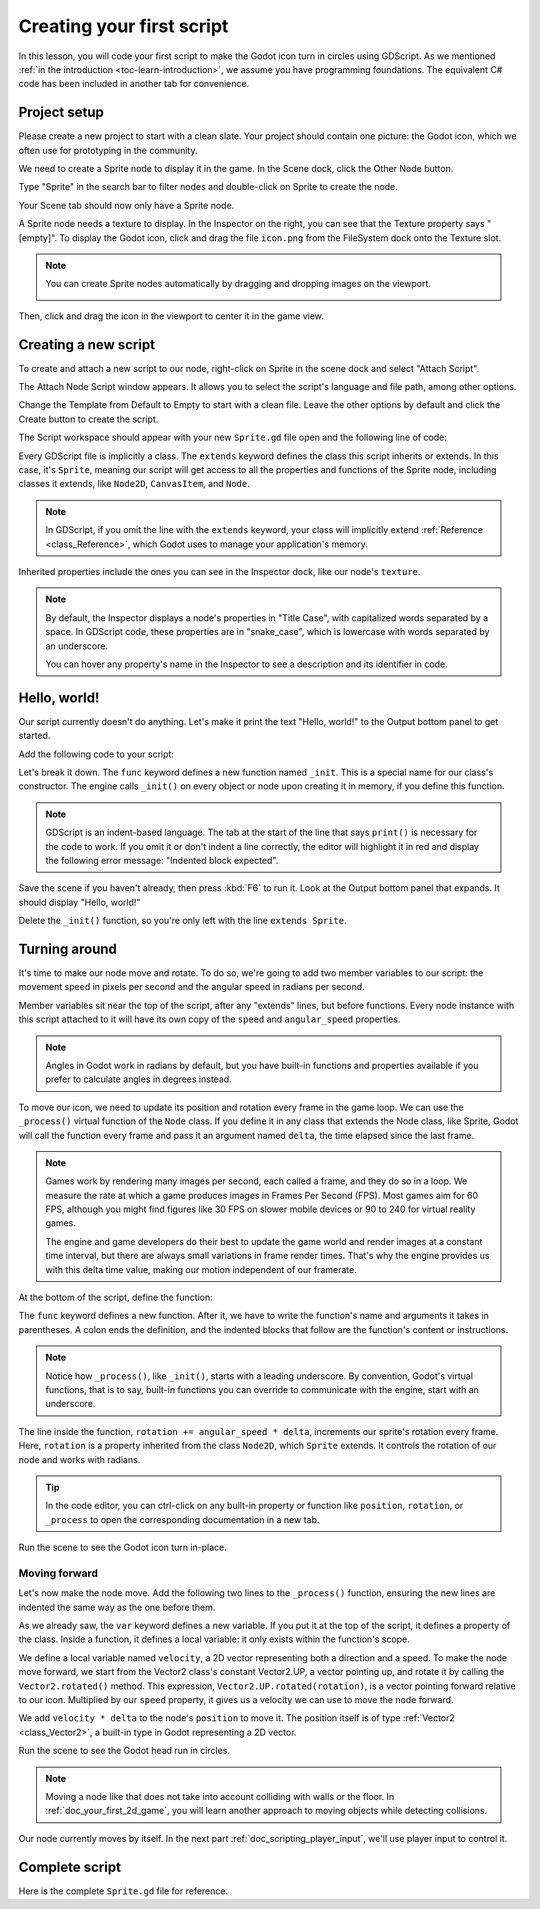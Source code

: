 ..
    Intention:

    - Giving a *short* and sweet hands-on intro to GDScript. The page should
      focus on working in the code editor.
    - We assume the reader has programming foundations, as explained in
    getting_started/introduction.

    Techniques:

    - Creating a sprite.
    - Creating a script.
    - _init() and _process().
    - Moving an object on screen.

.. _doc_scripting_first_script:

Creating your first script
==========================

In this lesson, you will code your first script to make the Godot icon turn in
circles using GDScript. As we mentioned :ref:`in the introduction
<toc-learn-introduction>`, we assume you have programming foundations.
The equivalent C# code has been included in another tab for convenience.

.. image:: img/scripting_first_script_rotating_godot.gif

.. seealso:: To learn more about GDScript, its keywords, and its syntax, head to
             the :ref:`GDScript reference<doc_gdscript>`.

.. seealso:: To learn more about C#, head to the :ref:`C# basics <doc_c_sharp>` page.

Project setup
-------------

Please create a new project to start with a clean slate. Your project should
contain one picture: the Godot icon, which we often use for prototyping in the
community.

.. Godot icon

We need to create a Sprite node to display it in the game. In the Scene dock,
click the Other Node button.

.. image:: img/scripting_first_script_click_other_node.png

Type "Sprite" in the search bar to filter nodes and double-click on Sprite to
create the node.

.. image:: img/scripting_first_script_add_sprite_node.png

Your Scene tab should now only have a Sprite node.

.. image:: img/scripting_first_script_scene_tree.png

A Sprite node needs a texture to display. In the Inspector on the right, you can
see that the Texture property says "[empty]". To display the Godot icon, click
and drag the file ``icon.png`` from the FileSystem dock onto the Texture slot.

.. image:: img/scripting_first_script_setting_texture.png

.. note::

    You can create Sprite nodes automatically by dragging and dropping images on
    the viewport.

    .. image:: img/scripting_first_script_dragging_sprite.png

Then, click and drag the icon in the viewport to center it in the game view.

.. image:: img/scripting_first_script_centering_sprite.png

Creating a new script
---------------------

To create and attach a new script to our node, right-click on Sprite in the
scene dock and select "Attach Script".

.. image:: img/scripting_first_script_attach_script.png

The Attach Node Script window appears. It allows you to select the script's
language and file path, among other options.

Change the Template from Default to Empty to start with a clean file. Leave the
other options by default and click the Create button to create the script.

.. image:: img/scripting_first_script_attach_node_script.png

The Script workspace should appear with your new ``Sprite.gd`` file open and the
following line of code:

.. tabs::
 .. code-tab:: gdscript GDScript

    extends Sprite

 .. code-tab:: csharp C#

    public class Sprite : Godot.Sprite
    // Declare member variables here. Examples:
    // private int a = 2;
    // private string b = "text";

    // Called when the node enters the scene tree for the first time.
    public override void _Ready()
    {

    }

    //  // Called every frame. 'delta' is the elapsed time since the previous frame.
    //  public override void _Process(float delta)
    //  {
    //
    //  }

Every GDScript file is implicitly a class. The ``extends`` keyword defines the
class this script inherits or extends. In this case, it's ``Sprite``, meaning
our script will get access to all the properties and functions of the Sprite
node, including classes it extends, like ``Node2D``, ``CanvasItem``, and
``Node``.

.. note:: In GDScript, if you omit the line with the ``extends`` keyword, your
          class will implicitly extend :ref:`Reference <class_Reference>`, which
          Godot uses to manage your application's memory.

Inherited properties include the ones you can see in the Inspector dock, like
our node's ``texture``.

.. note::

    By default, the Inspector displays a node's properties in "Title Case", with
    capitalized words separated by a space. In GDScript code, these properties
    are in "snake_case", which is lowercase with words separated by an underscore.

    You can hover any property's name in the Inspector to see a description and
    its identifier in code.

Hello, world!
-------------

Our script currently doesn't do anything. Let's make it print the text "Hello,
world!" to the Output bottom panel to get started.

Add the following code to your script:

.. tabs::
 .. code-tab:: gdscript GDScript

    func _init():
        print("Hello, world!")

 .. code-tab:: csharp C#

    public Sprite()
    {
        GD.Print("Hello, world!");
    }


Let's break it down. The ``func`` keyword defines a new function named
``_init``. This is a special name for our class's constructor. The engine calls
``_init()`` on every object or node upon creating it in memory, if you define
this function.

.. note:: GDScript is an indent-based language. The tab at the start of the line
          that says ``print()`` is necessary for the code to work. If you omit
          it or don't indent a line correctly, the editor will highlight it in
          red and display the following error message: "Indented block expected".

Save the scene if you haven't already, then press :kbd:`F6` to run it. Look at
the Output bottom panel that expands. It should display "Hello, world!"

.. image:: img/scripting_first_script_print_hello_world.png

Delete the ``_init()`` function, so you're only left with the line ``extends
Sprite``.

Turning around
--------------

It's time to make our node move and rotate. To do so, we're going to add two
member variables to our script: the movement speed in pixels per second and the
angular speed in radians per second.

.. tabs::
 .. code-tab:: gdscript GDScript

    var speed = 400
    var angular_speed = PI

 .. code-tab:: csharp C#

    private int Speed = 400;
    private float AngularSpeed = Mathf.Pi;

Member variables sit near the top of the script, after any "extends" lines,
but before functions. Every node
instance with this script attached to it will have its own copy of the ``speed``
and ``angular_speed`` properties.

.. note:: Angles in Godot work in radians by default,
          but you have built-in functions and properties available if you prefer
          to calculate angles in degrees instead.

To move our icon, we need to update its position and rotation every frame in the
game loop. We can use the ``_process()`` virtual function of the ``Node`` class.
If you define it in any class that extends the Node class, like Sprite, Godot
will call the function every frame and pass it an argument named ``delta``, the
time elapsed since the last frame.

.. note::

    Games work by rendering many images per second, each called a frame, and
    they do so in a loop. We measure the rate at which a game produces images in
    Frames Per Second (FPS). Most games aim for 60 FPS, although you might find
    figures like 30 FPS on slower mobile devices or 90 to 240 for virtual
    reality games.

    The engine and game developers do their best to update the game world and
    render images at a constant time interval, but there are always small
    variations in frame render times. That's why the engine provides us with
    this delta time value, making our motion independent of our framerate.

At the bottom of the script, define the function:

.. tabs::
 .. code-tab:: gdscript GDScript

    func _process(delta):
        rotation += angular_speed * delta

 .. code-tab:: csharp C#

    public override void _Process(float delta)
    {
        Rotation += AngularSpeed * delta;
    }

The ``func`` keyword defines a new function. After it, we have to write the
function's name and arguments it takes in parentheses. A colon ends the
definition, and the indented blocks that follow are the function's content or
instructions.

.. note:: Notice how ``_process()``, like ``_init()``, starts with a leading
          underscore. By convention, Godot's virtual functions, that is to say,
          built-in functions you can override to communicate with the engine,
          start with an underscore.

The line inside the function, ``rotation += angular_speed * delta``, increments
our sprite's rotation every frame. Here, ``rotation`` is a property inherited
from the class ``Node2D``, which ``Sprite`` extends. It controls the rotation of
our node and works with radians.

.. tip:: In the code editor, you can ctrl-click on any built-in property or
         function like ``position``, ``rotation``, or ``_process`` to open the
         corresponding documentation in a new tab.

Run the scene to see the Godot icon turn in-place.

.. image:: img/scripting_first_script_godot_turning_in_place.gif

Moving forward
~~~~~~~~~~~~~~

Let's now make the node move. Add the following two lines to the ``_process()``
function, ensuring the new lines are indented the same way as the one before
them.

.. tabs::
 .. code-tab:: gdscript GDScript

    var velocity = Vector2.UP.rotated(rotation) * speed

    position += velocity * delta

 .. code-tab:: csharp C#

    var velocity = Vector2.Up.Rotated(Rotation) * Speed;

    Position += velocity * delta;

As we already saw, the ``var`` keyword defines a new variable. If you put it at
the top of the script, it defines a property of the class. Inside a function, it
defines a local variable: it only exists within the function's scope.

We define a local variable named ``velocity``, a 2D vector representing both a
direction and a speed. To make the node move forward, we start from the Vector2
class's constant Vector2.UP, a vector pointing up, and rotate it by calling the
``Vector2.rotated()`` method. This expression, ``Vector2.UP.rotated(rotation)``,
is a vector pointing forward relative to our icon. Multiplied by our ``speed``
property, it gives us a velocity we can use to move the node forward.

We add ``velocity * delta`` to the node's ``position`` to move it. The position
itself is of type :ref:`Vector2 <class_Vector2>`, a built-in type in Godot
representing a 2D vector.

Run the scene to see the Godot head run in circles.

.. image:: img/scripting_first_script_rotating_godot.gif

.. note:: Moving a node like that does not take into account colliding with
          walls or the floor. In :ref:`doc_your_first_2d_game`, you will learn
          another approach to moving objects while detecting collisions.

Our node currently moves by itself. In the next part
:ref:`doc_scripting_player_input`, we'll use player input to control it.

Complete script
---------------

Here is the complete ``Sprite.gd`` file for reference.

.. tabs::
 .. code-tab:: gdscript GDScript

    extends Sprite

    var speed = 400
    var angular_speed = PI


    func _process(delta):
        rotation += angular_speed * delta

        var velocity = Vector2.UP.rotated(rotation) * speed

        position += velocity * delta

 .. code-tab:: csharp C#

    using Godot;

    public class Sprite : Godot.Sprite
    {
        private int Speed = 400;
        private float AngularSpeed = Mathf.Pi;

        public override void _Process(float delta)
        {
            Rotation += AngularSpeed * delta;
            var velocity = Vector2.Up.Rotated(Rotation) * Speed;

            Position += velocity * delta;

        }
    }
